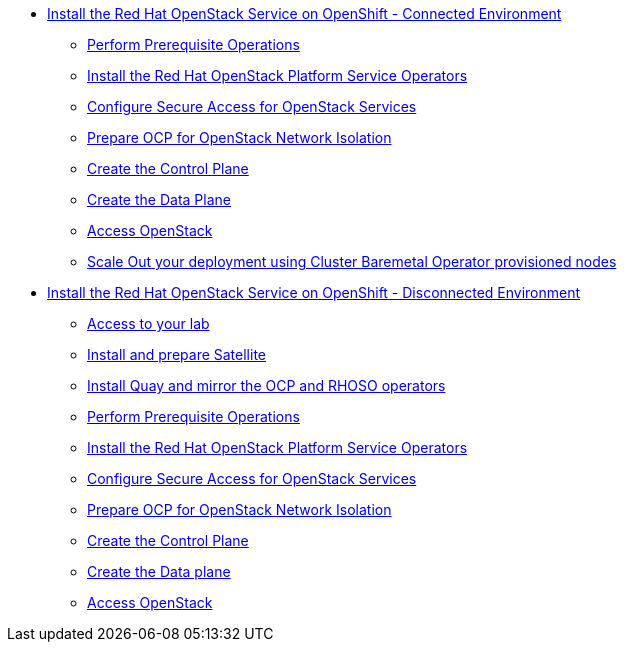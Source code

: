 * xref:connected.adoc[Install the Red Hat OpenStack Service on OpenShift - Connected Environment]
** xref:prereqs.adoc[Perform Prerequisite Operations]
** xref:install-operators.adoc[Install the Red Hat OpenStack Platform Service Operators]
** xref:secure.adoc[Configure Secure Access for OpenStack Services]
** xref:network-isolation.adoc[Prepare OCP for OpenStack Network Isolation]
** xref:create-cp.adoc[Create the Control Plane]
** xref:create-dp.adoc[Create the Data Plane]
** xref:access.adoc[Access OpenStack]
** xref:scale-out.adoc[Scale Out your deployment using Cluster Baremetal Operator provisioned nodes]
* xref:disconnected.adoc[Install the Red Hat OpenStack Service on OpenShift - Disconnected Environment]
** xref:access-lab.adoc[Access to your lab]
** xref:satellite.adoc[Install and prepare Satellite]
** xref:registry.adoc[Install Quay and mirror the OCP and RHOSO operators]
** xref:prereqs-disconnected.adoc[Perform Prerequisite Operations]
** xref:install-operators-disconnected.adoc[Install the Red Hat OpenStack Platform Service Operators]
** xref:secure-disconnected.adoc[Configure Secure Access for OpenStack Services]
** xref:network-isolation-disconnected.adoc[Prepare OCP for OpenStack Network Isolation]
** xref:create-cp-disconnected.adoc[Create the Control Plane]
** xref:create-dp-disconnected.adoc[Create the Data plane]
** xref:access-disconnected.adoc[Access OpenStack]